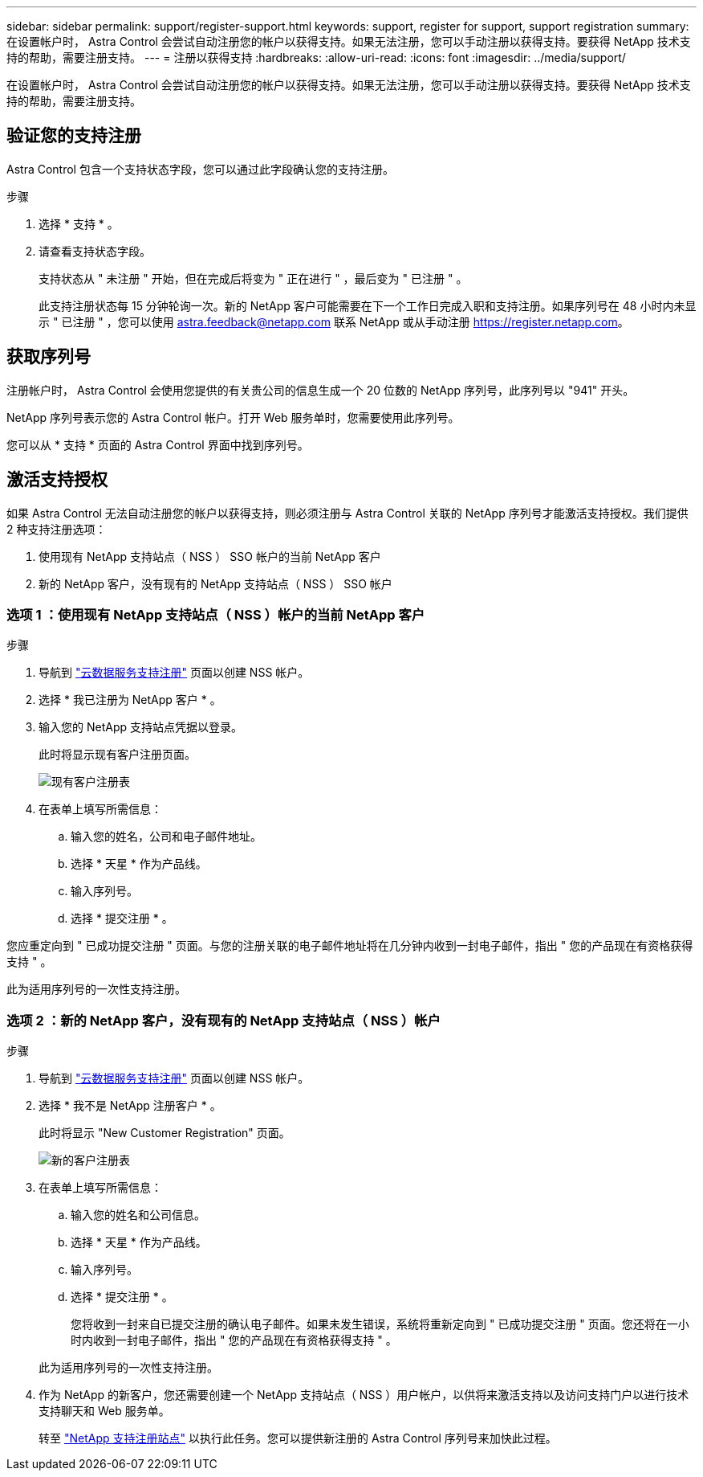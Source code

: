 ---
sidebar: sidebar 
permalink: support/register-support.html 
keywords: support, register for support, support registration 
summary: 在设置帐户时， Astra Control 会尝试自动注册您的帐户以获得支持。如果无法注册，您可以手动注册以获得支持。要获得 NetApp 技术支持的帮助，需要注册支持。 
---
= 注册以获得支持
:hardbreaks:
:allow-uri-read: 
:icons: font
:imagesdir: ../media/support/


[role="lead"]
在设置帐户时， Astra Control 会尝试自动注册您的帐户以获得支持。如果无法注册，您可以手动注册以获得支持。要获得 NetApp 技术支持的帮助，需要注册支持。



== 验证您的支持注册

Astra Control 包含一个支持状态字段，您可以通过此字段确认您的支持注册。

.步骤
. 选择 * 支持 * 。
. 请查看支持状态字段。
+
支持状态从 " 未注册 " 开始，但在完成后将变为 " 正在进行 " ，最后变为 " 已注册 " 。

+
此支持注册状态每 15 分钟轮询一次。新的 NetApp 客户可能需要在下一个工作日完成入职和支持注册。如果序列号在 48 小时内未显示 " 已注册 " ，您可以使用 astra.feedback@netapp.com 联系 NetApp 或从手动注册 https://register.netapp.com[]。





== 获取序列号

注册帐户时， Astra Control 会使用您提供的有关贵公司的信息生成一个 20 位数的 NetApp 序列号，此序列号以 "941" 开头。

NetApp 序列号表示您的 Astra Control 帐户。打开 Web 服务单时，您需要使用此序列号。

您可以从 * 支持 * 页面的 Astra Control 界面中找到序列号。



== 激活支持授权

如果 Astra Control 无法自动注册您的帐户以获得支持，则必须注册与 Astra Control 关联的 NetApp 序列号才能激活支持授权。我们提供 2 种支持注册选项：

. 使用现有 NetApp 支持站点（ NSS ） SSO 帐户的当前 NetApp 客户
. 新的 NetApp 客户，没有现有的 NetApp 支持站点（ NSS ） SSO 帐户




=== 选项 1 ：使用现有 NetApp 支持站点（ NSS ）帐户的当前 NetApp 客户

.步骤
. 导航到 https://register.netapp.com["云数据服务支持注册"^] 页面以创建 NSS 帐户。
. 选择 * 我已注册为 NetApp 客户 * 。
. 输入您的 NetApp 支持站点凭据以登录。
+
此时将显示现有客户注册页面。

+
image:screenshot-existing-registration.gif["现有客户注册表"]

. 在表单上填写所需信息：
+
.. 输入您的姓名，公司和电子邮件地址。
.. 选择 * 天星 * 作为产品线。
.. 输入序列号。
.. 选择 * 提交注册 * 。




您应重定向到 " 已成功提交注册 " 页面。与您的注册关联的电子邮件地址将在几分钟内收到一封电子邮件，指出 " 您的产品现在有资格获得支持 " 。

此为适用序列号的一次性支持注册。



=== 选项 2 ：新的 NetApp 客户，没有现有的 NetApp 支持站点（ NSS ）帐户

.步骤
. 导航到 https://register.netapp.com["云数据服务支持注册"^] 页面以创建 NSS 帐户。
. 选择 * 我不是 NetApp 注册客户 * 。
+
此时将显示 "New Customer Registration" 页面。

+
image:screenshot-new-registration.gif["新的客户注册表"]

. 在表单上填写所需信息：
+
.. 输入您的姓名和公司信息。
.. 选择 * 天星 * 作为产品线。
.. 输入序列号。
.. 选择 * 提交注册 * 。
+
您将收到一封来自已提交注册的确认电子邮件。如果未发生错误，系统将重新定向到 " 已成功提交注册 " 页面。您还将在一小时内收到一封电子邮件，指出 " 您的产品现在有资格获得支持 " 。

+
此为适用序列号的一次性支持注册。



. 作为 NetApp 的新客户，您还需要创建一个 NetApp 支持站点（ NSS ）用户帐户，以供将来激活支持以及访问支持门户以进行技术支持聊天和 Web 服务单。
+
转至 http://now.netapp.com/newuser/["NetApp 支持注册站点"^] 以执行此任务。您可以提供新注册的 Astra Control 序列号来加快此过程。


